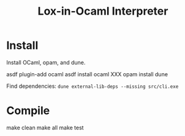 #+TITLE: Lox-in-Ocaml Interpreter

* Install

Install OCaml, opam, and dune.

#+BEGIN_CODE
asdf plugin-add ocaml
asdf install ocaml XXX
opam install dune
#+END_CODE

Find dependencies: =dune external-lib-deps --missing src/cli.exe=

* Compile

#+BEGIN_CODE
make clean
make all
make test
#+END_CODE

